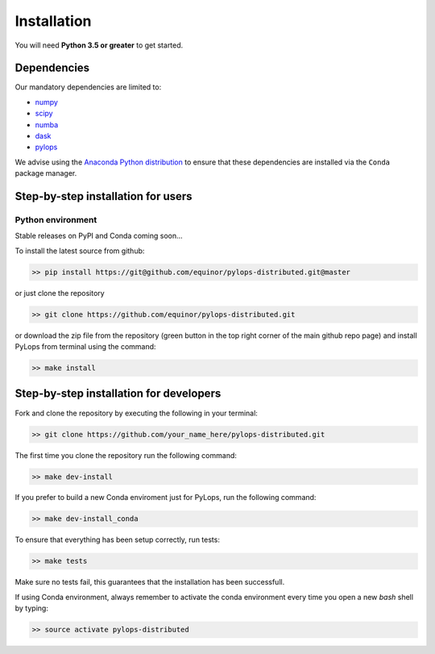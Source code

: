 .. _installation:

Installation
============

You will need **Python 3.5 or greater** to get started.


Dependencies
------------

Our mandatory dependencies are limited to:

* `numpy <http://www.numpy.org>`_
* `scipy <http://www.scipy.org/scipylib/index.html>`_
* `numba <https://numba.pydata.org>`_
* `dask <https://www.dask.org>`_
* `pylops <https://pylops.readthedocs.io/en/latest/#>`_

We advise using the `Anaconda Python distribution <https://www.anaconda.com/download>`_
to ensure that these dependencies are installed via the ``Conda`` package manager.


Step-by-step installation for users
-----------------------------------

Python environment
~~~~~~~~~~~~~~~~~~

Stable releases on PyPI and Conda coming soon...

To install the latest source from github:

.. code-block:: bash

   >> pip install https://git@github.com/equinor/pylops-distributed.git@master

or just clone the repository

.. code-block:: bash

   >> git clone https://github.com/equinor/pylops-distributed.git

or download the zip file from the repository (green button in the top right corner of the
main github repo page) and install PyLops from terminal using the command:

.. code-block:: bash

   >> make install


Step-by-step installation for developers
----------------------------------------
Fork and clone the repository by executing the following in your terminal:

.. code-block:: bash

   >> git clone https://github.com/your_name_here/pylops-distributed.git

The first time you clone the repository run the following command:

.. code-block:: bash

   >> make dev-install

If you prefer to build a new Conda enviroment just for PyLops, run the following command:

.. code-block:: bash

   >> make dev-install_conda

To ensure that everything has been setup correctly, run tests:

.. code-block:: bash

    >> make tests

Make sure no tests fail, this guarantees that the installation has been successfull.

If using Conda environment, always remember to activate the conda environment every time you open
a new *bash* shell by typing:

.. code-block:: bash

   >> source activate pylops-distributed